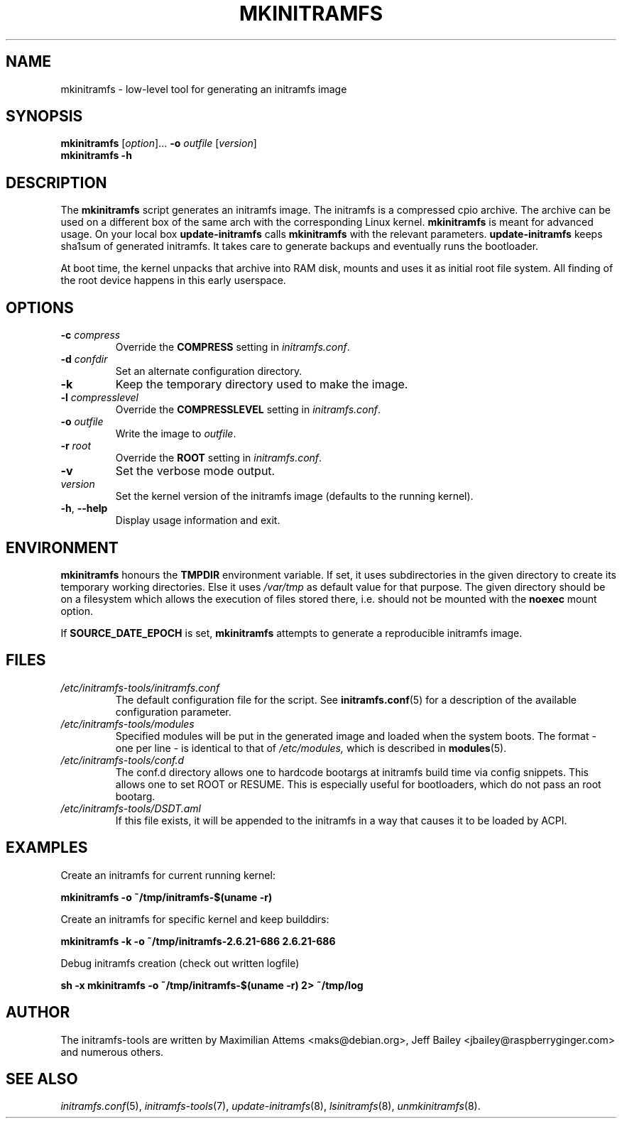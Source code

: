 .TH MKINITRAMFS 8  "2018/07/18" "initramfs\-tools" "System Administration"

.SH NAME
mkinitramfs \- low-level tool for generating an initramfs image

.SH SYNOPSIS
.B mkinitramfs
.RI [ option ]...
.B \-o
.IR outfile
.RI [ version ]
.br
.BR mkinitramfs " " -h

.SH DESCRIPTION
The
.B mkinitramfs
script generates an initramfs image.
The initramfs is a compressed cpio archive. The archive can be used on a
different box of the same arch with the corresponding Linux kernel.
.B mkinitramfs
is meant for advanced usage. On your local box
.B update-initramfs
calls
.B mkinitramfs
with the relevant parameters.
.B update-initramfs
keeps sha1sum of generated initramfs. It takes care to generate backups
and eventually runs the bootloader.

At boot time, the kernel unpacks that archive into RAM disk, mounts and
uses it as initial root file system. All finding of the root device
happens in this early userspace.

.SH OPTIONS
.TP
\fB\-c \fI compress
Override the
.B COMPRESS
setting in
.IR initramfs.conf .

.TP
\fB\-d \fI confdir
Set an alternate configuration directory.

.TP
\fB\-k
Keep the temporary directory used to make the image.

.TP
\fB\-l \fI compresslevel
Override the
.B COMPRESSLEVEL
setting in
.IR initramfs.conf .

.TP
\fB\-o \fI outfile
Write the image to
.IR outfile .

.TP
\fB\-r \fI root
Override the
.B ROOT
setting in
.IR initramfs.conf .

.TP
\fB\-v
Set the verbose mode output.

.TP
\fIversion
Set the kernel version of the initramfs image
(defaults to the running kernel).

.TP
\fB\-h\fR, \fB\-\-help\fR
Display usage information and exit.

.SH ENVIRONMENT
.B mkinitramfs
honours the
.B TMPDIR
environment variable. If set, it uses subdirectories in the given
directory to create its temporary working directories. Else it uses
.I /var/tmp
as default value for that purpose. The given directory should be on a
filesystem which allows the execution of files stored there, i.e.
should not be mounted with the
.B noexec
mount option.

If
.B SOURCE_DATE_EPOCH
is set,
.B mkinitramfs
attempts to generate a reproducible initramfs image.

.SH FILES
.TP
.I /etc/initramfs-tools/initramfs.conf
The default configuration file for the script. See
.BR initramfs.conf (5)
for a description of the available configuration parameter.

.TP
.I /etc/initramfs-tools/modules
Specified modules will be put in the generated image and loaded when the system boots. The format - one per line - is identical to that of
.I /etc/modules,
which is described in
.BR modules (5).

.TP
.I /etc/initramfs-tools/conf.d
The conf.d directory allows one to hardcode bootargs at initramfs build time
via config snippets. This allows one to set ROOT or RESUME.
This is especially useful for bootloaders, which do not pass an root bootarg.

.TP
.I /etc/initramfs-tools/DSDT.aml
If this file exists, it will be appended to the initramfs in a way that causes
it to be loaded by ACPI.

.SH EXAMPLES

Create an initramfs for current running kernel:

.PP
.B mkinitramfs -o ~/tmp/initramfs-$(uname -r)

Create an initramfs for specific kernel and keep builddirs:

.PP
.B mkinitramfs -k -o ~/tmp/initramfs-2.6.21-686 2.6.21-686

Debug initramfs creation (check out written logfile)
.PP
.B sh -x mkinitramfs -o ~/tmp/initramfs-$(uname -r) 2> ~/tmp/log

.SH AUTHOR
The initramfs-tools are written by Maximilian Attems <maks@debian.org>,
Jeff Bailey <jbailey@raspberryginger.com> and numerous others.

.SH SEE ALSO
.BR
.IR initramfs.conf (5),
.IR initramfs-tools (7),
.IR update-initramfs (8),
.IR lsinitramfs (8),
.IR unmkinitramfs (8).
